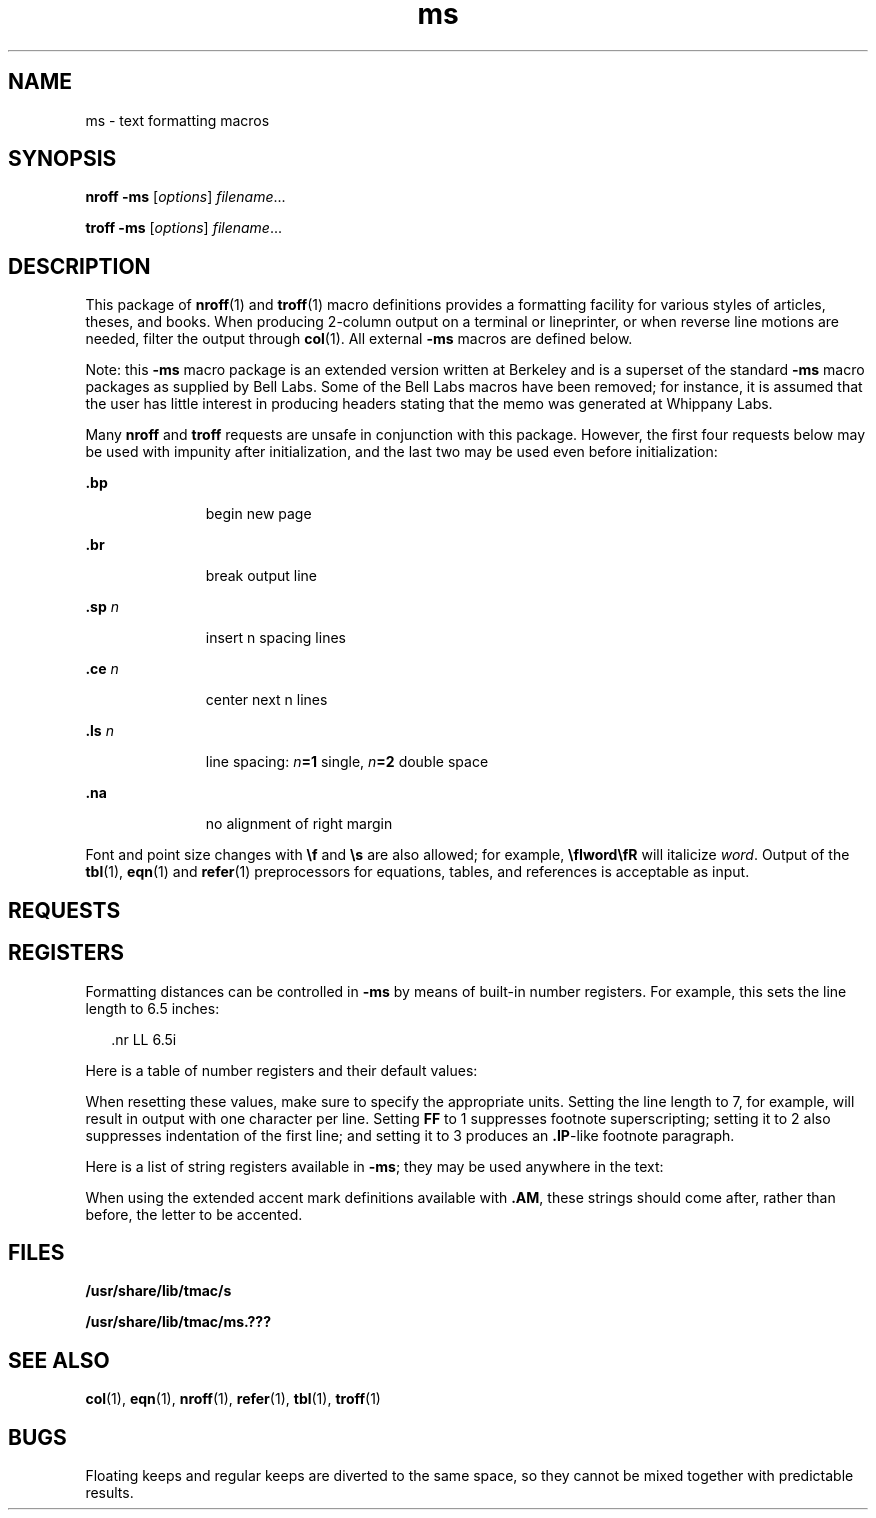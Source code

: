 '\" te
.\" Copyright (c) 1992, Sun Microsystems, Inc.
.\" The contents of this file are subject to the terms of the Common Development and Distribution License (the "License").  You may not use this file except in compliance with the License.
.\" You can obtain a copy of the license at usr/src/OPENSOLARIS.LICENSE or http://www.opensolaris.org/os/licensing.  See the License for the specific language governing permissions and limitations under the License.
.\" When distributing Covered Code, include this CDDL HEADER in each file and include the License file at usr/src/OPENSOLARIS.LICENSE.  If applicable, add the following below this CDDL HEADER, with the fields enclosed by brackets "[]" replaced with your own identifying information: Portions Copyright [yyyy] [name of copyright owner]
.TH ms 5 "25 Feb 1992" "SunOS 5.11" "Standards, Environments, and Macros"
.SH NAME
ms \- text formatting macros
.SH SYNOPSIS
.LP
.nf
\fBnroff\fR  \fB-ms\fR [\fIoptions\fR] \fIfilename\fR...
.fi

.LP
.nf
\fBtroff\fR  \fB-ms\fR [\fIoptions\fR] \fIfilename\fR...
.fi

.SH DESCRIPTION
.sp
.LP
This package of \fBnroff\fR(1) and \fBtroff\fR(1) macro definitions provides a formatting facility for various styles of articles, theses, and books. When producing 2-column output on a terminal or lineprinter, or when reverse line motions are needed, filter the output through \fBcol\fR(1). All external \fB-ms\fR macros are defined below.
.sp
.LP
Note: this  \fB-ms\fR macro package is an extended version written at Berkeley and is a superset of the standard  \fB-ms\fR macro packages as supplied by Bell Labs.  Some of the Bell Labs macros have been removed; for instance, it is assumed that the user has little interest in producing headers stating that the memo was generated at Whippany Labs.
.sp
.LP
Many \fBnroff\fR and \fBtroff\fR requests are unsafe in conjunction with this package. However, the first four requests below may be used with impunity after initialization, and the last two may be used even before initialization:
.sp
.ne 2
.mk
.na
\fB\fB\&.bp\fR\fR
.ad
.RS 11n
.rt  
begin new page
.RE

.sp
.ne 2
.mk
.na
\fB\fB\&.br\fR\fR
.ad
.RS 11n
.rt  
break output line
.RE

.sp
.ne 2
.mk
.na
\fB\fB\&.sp\fR\fI n\fR\fR
.ad
.RS 11n
.rt  
insert n spacing lines
.RE

.sp
.ne 2
.mk
.na
\fB\fB\&.ce\fR\fI n\fR\fR
.ad
.RS 11n
.rt  
center next n lines
.RE

.sp
.ne 2
.mk
.na
\fB\fB\&.ls\fR\fI n\fR\fR
.ad
.RS 11n
.rt  
line spacing: \fIn\fR\fB=1\fR single, \fIn\fR\fB=2\fR double space
.RE

.sp
.ne 2
.mk
.na
\fB\fB\&.na\fR\fR
.ad
.RS 11n
.rt  
no alignment of right margin
.RE

.sp
.LP
Font and point size changes with \fB\ef\fR and \fB\es\fR are also allowed; for example, \fB\efIword\efR\fR will italicize \fIword\fR. Output of the \fBtbl\fR(1), \fBeqn\fR(1) and \fBrefer\fR(1) preprocessors for equations, tables, and references is acceptable as input.
.SH REQUESTS
.sp

.sp
.TS
tab();
cw(.79i) |cw(.79i) |cw(.79i) |cw(3.14i) 
lw(.79i) |lw(.79i) |lw(.79i) |lw(3.14i) 
.
Macro NameInitial ValueBreak? Reset?Explanation
_
\fB\&.AB\fR \fIx\fR-yT{
begin abstract; if \fIx\fR=no do not label abstract
T}
_
\fB\&.AE\fR-yend abstract
_
\fB\&.AI\fR-yauthor's institution
_
\fB\&.AM\fR-nbetter accent mark definitions
_
\fB\&.AU\fR-yauthor's name
_
\fB\&.B\fR \fIx\fR-nembolden \fIx\fR; if no \fIx\fR, switch to boldface
_
\fB\&.B1\fR-ybegin text to be enclosed in a box
_
\fB\&.B2\fR-yend boxed text and print it
_
\fB\&.BT\fRdatenbottom title, printed at foot of page
_
\fB\&.BX\fR \fIx\fR-nprint word \fIx\fR in a box
_
\fB\&.CM\fRif tncut mark between pages
_
\fB\&.CT\fR-y,yT{
chapter title: page number moved to CF (TM only)
T}
_
\fB\&.DA\fR \fIx\fRif nnT{
force date \fIx\fR at bottom of page; today if no \fIx\fR
T}
_
\fB\&.DE\fR-yend display (unfilled text) of any kind
_
\fB\&.DS\fR \fIx y\fRIyT{
begin display with keep; \fIx\fR=I,\|L,\|C,\|B; \fIy\fR=indent 
T}
_
\fB\&.ID\fR\fI y\fR8n,.5iyindented display with no keep; \fIy\fR=indent
_
\fB\&.LD\fR-yleft display with no keep
_
\fB\&.CD\fR-ycentered display with no keep
_
\fB\&.BD\fR-yblock display; center entire block
_
\fB\&.EF\fR \fIx\fR-neven page footer \fIx\fR (3 part as for \fB\&.tl\fR)
_
\fB\&.EH\fR \fIx\fR-neven page header \fIx\fR (3 part as for \fB\&.tl\fR)
_
\fB\&.EN\fR-yend displayed equation produced by \fBeqn\fR
_
\fB\&.EQ\fR \fIx y\fR-yT{
break out equation; \fIx\fR=L,I,C; \fIy\fR=equation number
T}
_
\fB\&.FE\fR-nT{
end footnote to be placed at bottom of page
T}
_
\fB\&.FP\fR-nT{
numbered footnote paragraph; may be redefined
T}
_
\fB\&.FS\fR \fIx\fR-nT{
start footnote; \fIx\fR is optional footnote label
T}
_
\fB\&.HD\fRundefnoptional page header below header margin
_
\fB\&.I\fR \fIx\fR-nitalicize \fIx\fR; if no \fIx\fR, switch to italics
_
\fB\&.IP\fR \fIx y\fR-y,yT{
indented paragraph, with hanging tag \fIx\fR; \fIy\fR=indent
T}
_
\fB\&.IX\fR \fIx y\fR-yT{
index words \fIx\fR \fIy\fR and so on (up to 5 levels)
T}
_
\fB\&.KE\fR-nend keep of any kind
_
\fB\&.KF\fR-nT{
begin floating keep; text fills remainder of page
T}
_
\fB\&.KS\fR-yT{
begin keep; unit kept together on a single page
T}
_
\fB\&.LG\fR-nlarger; increase point size by 2
_
\fB\&.LP\fR-y,yleft (block) paragraph.
_
\fB\&.MC\fR \fIx\fR-y,ymultiple columns; \fIx\fR=column width
_
\fB\&.ND\fR \fIx\fRif tnT{
no date in page footer; \fIx\fR is date on cover
T}
_
\fB\&.NH\fR \fIx y\fR-y,yT{
numbered header; \fIx\fR=level, \fIx\fR=0 resets, \fIx\fR=S sets to \fIy\fR
T}
_
\fB\&.NL\fR10pnset point size back to normal
_
\fB\&.OF\fR \fIx\fR-nodd page footer \fIx\fR (3 part as for \fB\&.tl\fR)
_
\fB\&.OH\fR \fIx\fR-nodd page header \fIx\fR (3 part as for \fB\&.tl\fR)
_
\fB\&.P1\fRif TMnprint header on first page
_
\fB\&.PP\fR-y,yparagraph with first line indented
_
\fB\&.PT\fR- % -npage title, printed at head of page
_
\fB\&.PX\fR \fIx\fR-yT{
print index (table of contents); \fIx\fR=no suppresses title
T}
_
\fB\&.QP\fR-y,yquote paragraph (indented and shorter)
_
\fB\&.R\fRonnreturn to Roman font
_
\fB\&.RE\fR5ny,yT{
retreat: end level of relative indentation
T}
_
\fB\&.RP\fR \fIx\fR-nT{
released paper format; \fIx\fR=no stops title on first page
T}
_
\fB\&.RS\fR5ny,yT{
right shift: start level of relative indentation
T}
_
\fB\&.SH\fR-y,ysection header, in boldface
_
\fB\&.SM\fR-nsmaller; decrease point size by 2
_
\fB\&.TA\fR8n,5nnT{
set TAB characters to 8n 16n .\|.\|. (\fBnroff\fR)  or 5n 10n .\|.\|. (\fBtroff\fR)
T}
_
\fB\&.TC\fR \fIx\fR-yT{
print table of contents at end; \fIx\fR=no suppresses title
T}
_
\fB\&.TE\fR-yend of table processed by \fBtbl\fR
_
\fB\&.TH\fR-yend multi-page header of table
_
\fB\&.TL\fR-ytitle in boldface and two points larger
_
\fB\&.TM\fRoffnUC Berkeley thesis mode
_
\fB\&.TS\fR \fIx\fR-y,yT{
begin table; if \fIx\fR=H table has multi-page header
T}
_
\fB\&.UL\fR \fIx\fR-nunderline \fIx\fR, even in \fBtroff\fR
_
\fB\&.UX\fR \fIx\fR-nT{
UNIX; trademark message first time; \fIx\fR appended
T}
_
\fB\&.XA\fR \fIx y\fR-yT{
another index entry; \fIx\fR=page or no for none;  y=indent
T}
_
\fB\&.XE\fR-yT{
end index entry (or series of \fB\&.IX\fR entries)
T}
_
\fB\&.XP\fR-y,yT{
paragraph with first line indented, others indented
T}
_
\fB\&.XS\fR \fIx y\fR-yT{
begin index entry; \fIx\fR=page or no for none; \fIy\fR=indent
T}
_
\fB\&.1C\fRony,yone column format, on a new page
_
\fB\&.2C\fR-y,ybegin two column format
_
\fB\&.]\|-\fR-nbeginning of \fBrefer\fR reference
_
\fB\&.[\|0\fR-nend of unclassifiable type of reference
_
\fB\&.[\|N\fR-nT{
N= 1:journal-article, 2:book, 3:book-article, 4:report
T}
.TE

.SH REGISTERS
.sp
.LP
Formatting distances can be controlled in \fB-ms\fR by means of built-in number registers. For example, this sets the line length to 6.5 inches: 
.sp
.in +2
.nf
\&.nr  LL  6.5i
.fi
.in -2

.sp
.LP
Here is a table of number registers and their default values:
.sp

.sp
.TS
tab();
cw(.79i) |cw(1.57i) |cw(1.57i) |cw(1.57i) 
lw(.79i) |lw(1.57i) |lw(1.57i) |lw(1.57i) 
.
NameRegister ControlsTakes EffectDefault
_
\fBPS\fRpoint size      paragraph10
_
\fBVS\fRvertical spacingparagraph12
_
\fBLL\fRline length     paragraph6i
_
\fBLT\fRtitle length    next pagesame as \fBLL\fR
_
\fBFL\fRfootnote length next \fB\&.FS\fR5.5i
_
\fBPD\fRparagraph distanceparagraph1v (if n), .3v (if t)
_
\fBDD\fRdisplay distancedisplays1v (if n), .5v (if t)
_
\fBPI\fRparagraph indentparagraph5n
_
\fBQI\fRquote indent    next \fB\&.QP\fR5n
_
\fBFI\fRfootnote indent next \fB\&.FS\fR2n
_
\fBPO\fRpage offset     next page0 (if n), \(ap1i (if t)
_
\fBHM\fRheader margin   next page1i
_
\fBFM\fRfooter margin   next page1i
_
\fBFF\fRfootnote format next \fB\&.FS\fR0 (1, 2, 3 available)
.TE

.sp
.LP
When resetting these values, make sure to specify the appropriate units. Setting the line length to 7, for example, will result in output with one character per line. Setting \fBFF\fR to 1 suppresses footnote superscripting; setting it to 2 also suppresses indentation of the first line; and setting it to 3 produces an \fB\&.IP\fR-like footnote paragraph.
.sp
.LP
Here is a list of string registers available in \fB-ms\fR; they may be used anywhere in the text:
.sp

.sp
.TS
tab();
cw(1.38i) |cw(4.13i) 
lw(1.38i) |lw(4.13i) 
.
NameString's Function
_
\fB\e*Q\fRquote (\fB"\fR in \fBnroff,\fR\| \fB"\fR in \fBtroff\fR )
_
\fB\e*U\fR unquote (\fB"\fR in \fBnroff,\fR\| \fB"\fR in \fBtroff\fR )
_
\fB\e*-\fRdash (\fB--\fR in \fBnroff,\fR \fB\(em\fR in \fBtroff\fR )
_
\fB\e*(MO\fRmonth (month of the year)
_
\fB\e*(DY\fRday (current date)
_
\fB\e**\fRautomatically numbered footnote
_
\fB\e*'\fRacute accent (before letter)
_
\fB\e*`\fRgrave accent (before letter)
_
\fB\e*^\fRcircumflex (before letter)
_
\fB\e*,\fRcedilla (before letter)
_
\fB\e*:\fRumlaut (before letter)
_
\fB\e*~\fRtilde (before letter)
.TE

.sp
.LP
When using the extended accent mark definitions available with \fB\&.AM\fR, these strings should come after, rather than before, the letter to be accented.
.SH FILES
.sp
.ne 2
.mk
.na
\fB\fB/usr/share/lib/tmac/s\fR\fR
.ad
.RS 30n
.rt  

.RE

.sp
.ne 2
.mk
.na
\fB\fB/usr/share/lib/tmac/ms.???\fR\fR
.ad
.RS 30n
.rt  

.RE

.SH SEE ALSO
.sp
.LP
\fBcol\fR(1), \fBeqn\fR(1), \fBnroff\fR(1), \fBrefer\fR(1), \fBtbl\fR(1), \fBtroff\fR(1) 
.SH BUGS
.sp
.LP
Floating keeps and regular keeps are diverted to the same space, so they cannot be mixed together with predictable results.
